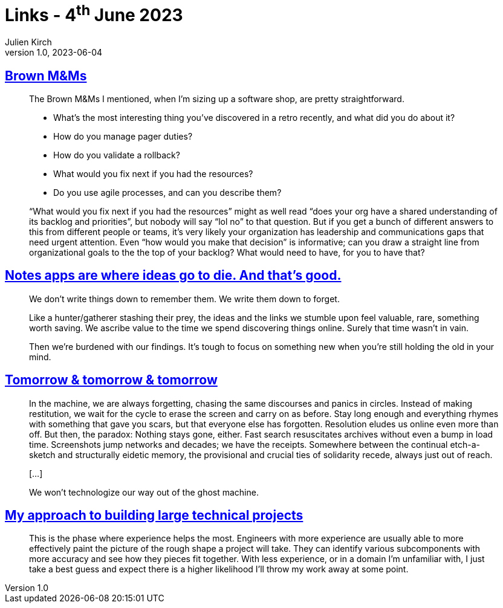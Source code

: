 = Links - 4^th^ June 2023
Julien Kirch
v1.0, 2023-06-04
:article_lang: en
:figure-caption!:
:article_description: What would you fix next, notes apps, technologizing our way out, building large technical projects

== link:https://exple.tive.org/blarg/2023/05/27/brown-mms/[Brown M&Ms]

[quote]
____
The Brown M&Ms I mentioned, when I`'m sizing up a software shop, are pretty straightforward.

* What`'s the most interesting thing you`'ve discovered in a retro recently, and what did you do about it?
* How do you manage pager duties?
* How do you validate a rollback?
* What would you fix next if you had the resources?
* Do you use agile processes, and can you describe them?
____

[quote]
____
"`What would you fix next if you had the resources`" might as well read "`does your org have a shared understanding of its backlog and priorities`", but nobody will say "`lol no`" to that question. But if you get a bunch of different answers to this from different people or teams, it`'s very likely your organization has leadership and communications gaps that need urgent attention. Even "`how would you make that decision`" is informative; can you draw a straight line from organizational goals to the the top of your backlog? What would need to have, for you to have that?
____


== link:https://www.reproof.app/blog/notes-apps-help-us-forget[Notes apps are where ideas go to die. And that`'s good.]

[quote]
____
We don`'t write things down to remember them. We write them down to forget.

Like a hunter/gatherer stashing their prey, the ideas and the links we stumble upon feel valuable, rare, something worth saving. We ascribe value to the time we spend discovering things online. Surely that time wasn`'t in vain.

Then we`'re burdened with our findings. It`'s tough to focus on something new when you`'re still holding the old in your mind.
____

== link:https://erinkissane.com/tomorrow-and-tomorrow-and-tomorrow[Tomorrow & tomorrow & tomorrow]

[quote]
____
In the machine, we are always forgetting, chasing the same discourses and panics in circles. Instead of making restitution, we wait for the cycle to erase the screen and carry on as before. Stay long enough and everything rhymes with something that gave you scars, but that everyone else has forgotten. Resolution eludes us online even more than off. But then, the paradox: Nothing stays gone, either. Fast search resuscitates archives without even a bump in load time. Screenshots jump networks and decades; we have the receipts. Somewhere between the continual etch-a-sketch and structurally eidetic memory, the provisional and crucial ties of solidarity recede, always just out of reach.

[…]

We won`'t technologize our way out of the ghost machine.
____

== link:https://mitchellh.com/writing/building-large-technical-projects[My approach to building large technical projects]

[quote]
____
This is the phase where experience helps the most. Engineers with more experience are usually able to more effectively paint the picture of the rough shape a project will take. They can identify various subcomponents with more accuracy and see how they pieces fit together. With less experience, or in a domain I`'m unfamiliar with, I just take a best guess and expect there is a higher likelihood I`'ll throw my work away at some point.
____
